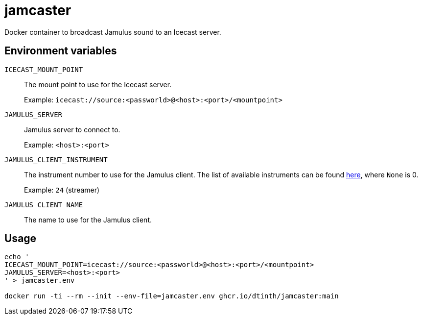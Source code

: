 = jamcaster

Docker container to broadcast Jamulus sound to an Icecast server.

== Environment variables

`ICECAST_MOUNT_POINT`::
The mount point to use for the Icecast server.
+
Example: `icecast://source:<passworld>@<host>:<port>/<mountpoint>`

`JAMULUS_SERVER`::
Jamulus server to connect to.
+
Example: `<host>:<port>`

`JAMULUS_CLIENT_INSTRUMENT`::
The instrument number to use for the Jamulus client. The list of available
instruments can be found https://github.com/jamulussoftware/jamulus/blob/417a9bc8c26cdf06fb301cdfaa96e3f875a52666/src/util.cpp#L893-L1037[here], where `None` is 0.
+
Example: `24` (streamer)

`JAMULUS_CLIENT_NAME`::
The name to use for the Jamulus client.

== Usage

[source,shell]
----
echo '
ICECAST_MOUNT_POINT=icecast://source:<passworld>@<host>:<port>/<mountpoint>
JAMULUS_SERVER=<host>:<port>
' > jamcaster.env

docker run -ti --rm --init --env-file=jamcaster.env ghcr.io/dtinth/jamcaster:main
----